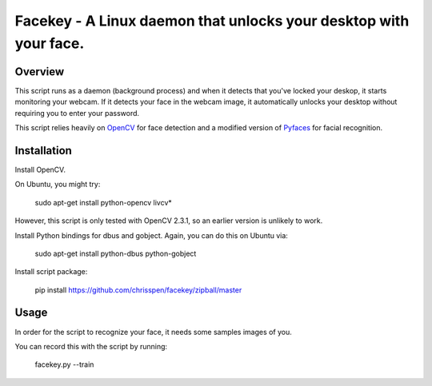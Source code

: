 =============================================================================
Facekey - A Linux daemon that unlocks your desktop with your face.
=============================================================================

Overview
--------

This script runs as a daemon (background process) and when it detects that
you've locked your deskop, it starts monitoring your webcam. If it detects your
face in the webcam image, it automatically unlocks your desktop without
requiring you to enter your password.

This script relies heavily on `OpenCV
<www.opencv.org>`_ for face detection and a modified version
of `Pyfaces
<http://code.google.com/p/pyfaces/>`_ for facial recognition.

Installation
------------

Install OpenCV.

On Ubuntu, you might try:

    sudo apt-get install python-opencv livcv*

However, this script is only tested with OpenCV 2.3.1, so an earlier version is
unlikely to work.

Install Python bindings for dbus and gobject. Again, you can do this on Ubuntu
via:

    sudo apt-get install python-dbus python-gobject

Install script package:

    pip install https://github.com/chrisspen/facekey/zipball/master

Usage
-----

In order for the script to recognize your face, it needs some samples images of you.

You can record this with the script by running:

    facekey.py --train
